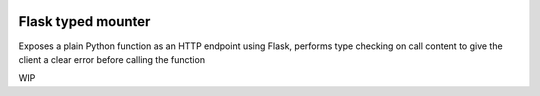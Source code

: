 .. image:: https://travis-ci.org/jacopofar/flask-typed-mounter.svg?branch=master
    :target: https://travis-ci.org/jacopofar/flask-typed-mounter
    :alt: Travis CI badge

Flask typed mounter
###################

Exposes a plain Python function as an HTTP endpoint using Flask, performs type checking on call content to give the client a clear error before calling the function

WIP